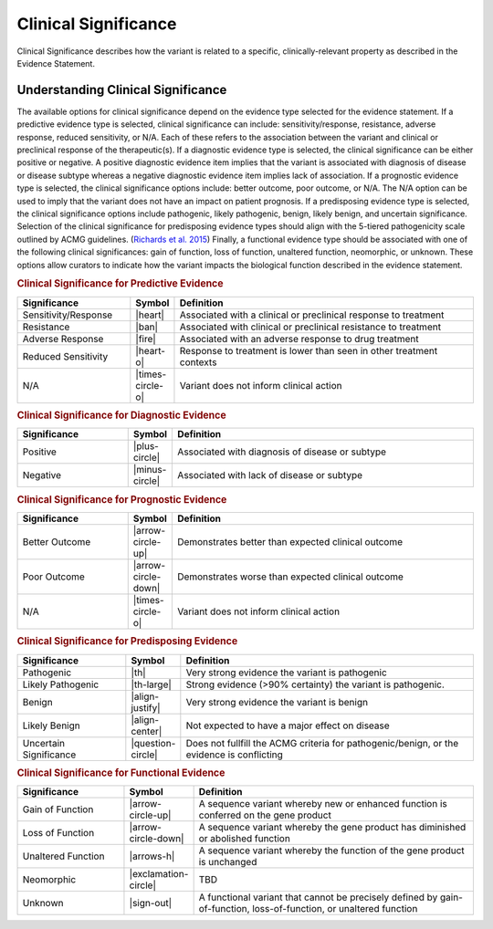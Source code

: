 .. _evidence-clinical-significance:

Clinical Significance
=====================
Clinical Significance describes how the variant is related to a specific, clinically-relevant property as described in the Evidence Statement.

Understanding Clinical Significance
-----------------------------------
The available options for clinical significance depend on the evidence type selected for the evidence statement. If a predictive evidence type is selected, clinical significance can include: sensitivity/response, resistance, adverse response, reduced sensitivity, or N/A. Each of these refers to the association between the variant and clinical or preclinical response of the therapeutic(s). If a diagnostic evidence type is selected, the clinical significance can be either positive or negative. A positive diagnostic evidence item implies that the variant is associated with diagnosis of disease or disease subtype whereas a negative diagnostic evidence item implies lack of association. If a prognostic evidence type is selected, the clinical significance options include: better outcome, poor outcome, or N/A. The N/A option can be used to imply that the variant does not have an impact on patient prognosis. If a predisposing evidence type is selected, the clinical significance options include pathogenic, likely pathogenic, benign, likely benign, and uncertain significance. Selection of the clinical significance for predisposing evidence types should align with the 5-tiered pathogenicity scale outlined by ACMG guidelines. (`Richards et al. 2015 <https://paperpile.com/c/zlKHBT/UIrv>`__) Finally, a functional evidence type should be associated with one of the following clinical significances: gain of function, loss of function, unaltered function, neomorphic, or unknown. These options allow curators to indicate how the variant impacts the biological function described in the evidence statement.

.. rubric:: Clinical Significance for Predictive Evidence
.. list-table::
   :widths: 25 5 70
   :header-rows: 1

   * - Significance
     - Symbol
     - Definition
   * - Sensitivity/Response
     - |heart|
     - Associated with a clinical or preclinical response to treatment
   * - Resistance
     - |ban|
     - Associated with clinical or preclinical resistance to treatment
   * - Adverse Response
     - |fire|
     - Associated with an adverse response to drug treatment
   * - Reduced Sensitivity
     - |heart-o|
     - Response to treatment is lower than seen in other treatment contexts
   * - N/A
     - |times-circle-o|
     - Variant does not inform clinical action

.. rubric:: Clinical Significance for Diagnostic Evidence
.. list-table::
   :widths: 25 5 70
   :header-rows: 1

   * - Significance
     - Symbol
     - Definition
   * - Positive
     - |plus-circle|
     - Associated with diagnosis of disease or subtype
   * - Negative
     - |minus-circle|
     - Associated with lack of disease or subtype

.. rubric:: Clinical Significance for Prognostic Evidence
.. list-table::
   :widths: 25 5 70
   :header-rows: 1

   * - Significance
     - Symbol
     - Definition
   * - Better Outcome
     - |arrow-circle-up|
     - Demonstrates better than expected clinical outcome
   * - Poor Outcome
     - |arrow-circle-down|
     - Demonstrates worse than expected clinical outcome
   * - N/A
     - |times-circle-o|
     - Variant does not inform clinical action

.. rubric:: Clinical Significance for Predisposing Evidence
.. list-table::
   :widths: 25 5 70
   :header-rows: 1

   * - Significance
     - Symbol
     - Definition
   * - Pathogenic
     - |th|
     - Very strong evidence the variant is pathogenic
   * - Likely Pathogenic
     - |th-large|
     - Strong evidence (>90% certainty) the variant is pathogenic.
   * - Benign
     - |align-justify|
     - Very strong evidence the variant is benign
   * - Likely Benign
     - |align-center|
     - Not expected to have a major effect on disease
   * - Uncertain Significance
     - |question-circle|
     - Does not fullfill the ACMG criteria for pathogenic/benign, or the evidence is conflicting

.. rubric:: Clinical Significance for Functional Evidence
.. list-table::
   :widths: 25 5 70
   :header-rows: 1

   * - Significance
     - Symbol
     - Definition
   * - Gain of Function
     - |arrow-circle-up|
     - A sequence variant whereby new or enhanced function is conferred on the gene product
   * - Loss of Function
     - |arrow-circle-down|
     - A sequence variant whereby the gene product has diminished or abolished function
   * - Unaltered Function
     - |arrows-h|
     - A sequence variant whereby the function of the gene product is unchanged
   * - Neomorphic
     - |exclamation-circle|
     - TBD
   * - Unknown
     - |sign-out|
     - A functional variant that cannot be precisely defined by gain-of-function, loss-of-function, or unaltered function


